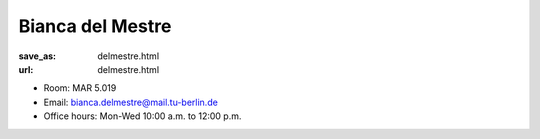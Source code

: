 Bianca del Mestre
***************************


:save_as: delmestre.html
:url: delmestre.html



.. container:: twocol

   .. container:: leftside

      - Room: MAR 5.019

      - Email: bianca.delmestre@mail.tu-berlin.de

      - Office hours: Mon-Wed 10:00 a.m. to 12:00 p.m.
      

   .. container:: rightside

      .. figure:: img/bm_500.png
		 :width: 25%
		 :align: right
		 :alt: Bianca del Mestre



